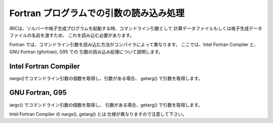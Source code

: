 Fortran プログラムでの引数の読み込み処理
===========================================

iRICは、ソルバーや格子生成プログラムを起動する時、コマンドライン引数として
計算データファイルもしくは格子生成データファイルの名前を渡すため、
これを読み込む必要があります。

Fortran では、コマンドライン引数を読み込む方法がコンパイラによって異なります。
ここでは、Intel Fortran Compiler と、GNU Fortran (gfortran), G95 での
引数の読み込み処理について説明します。

Intel Fortran Compiler
------------------------

nargs()でコマンドライン引数の個数を取得し、引数がある場合、
getarg() で引数を取得します。

.. code-block:: fortran
   :caption: Intel Fortran Compiler での引数読み込み処理例
   :linenos:

   icount = nargs()  ! コマンド名が数に含まれるので、引数が1つなら2を返す
   if ( icount.eq.2 ) then
     call getarg(1, condFile, istatus)
   else
     write(*,*) “Input File not specified.”
     stop
   endif

GNU Fortran, G95
-----------------

iargc() でコマンドライン引数の個数を取得し、
引数がある場合、getarg() で引数を取得します。

Intel Fortran Compiler の nargs(), getarg() とは
仕様が異なりますので注意して下さい。

.. code-block:: fortran
   :caption: GNU Fortran, G95での引数読み込み処理例
   :linenos:

   icount = iargc()  ! コマンド名は数に含まれないので、引数が1つなら1を返す
   if ( icount.eq.1 ) then
     call getarg(0, str1)      ! 実行プログラムのファイル名
     call getarg(1, condfile)  ! 引数
   else
     write(*,*) "Input File not specified."
     stop
   endif

